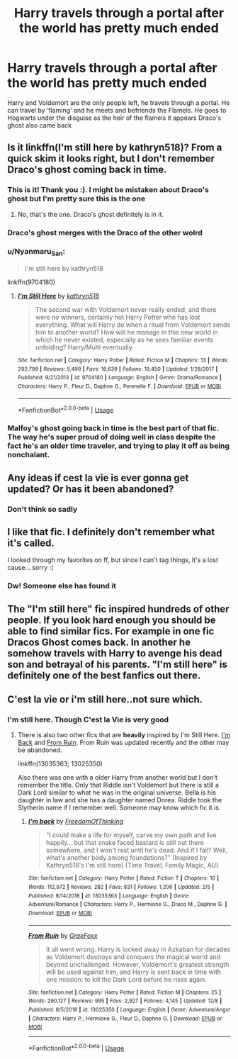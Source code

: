#+TITLE: Harry travels through a portal after the world has pretty much ended

* Harry travels through a portal after the world has pretty much ended
:PROPERTIES:
:Author: RavenclawHufflepuff
:Score: 35
:DateUnix: 1576852501.0
:DateShort: 2019-Dec-20
:FlairText: What's That Fic?
:END:
Harry and Voldemort are the only people left, he travels through a portal. He can travel by ‘flaming' and he meets and befriends the Flamels. He goes to Hogwarts under the disguise as the heir of the flamels it appears Draco's ghost also came back


** Is it linkffn(I'm still here by kathryn518)? From a quick skim it looks right, but I don't remember Draco's ghost coming back in time.
:PROPERTIES:
:Author: bgottfried91
:Score: 10
:DateUnix: 1576854921.0
:DateShort: 2019-Dec-20
:END:

*** This is it! Thank you :). I might be mistaken about Draco's ghost but I'm pretty sure this is the one
:PROPERTIES:
:Author: RavenclawHufflepuff
:Score: 4
:DateUnix: 1576854967.0
:DateShort: 2019-Dec-20
:END:

**** No, that's the one. Draco's ghost definitely is in it.
:PROPERTIES:
:Author: stay-awhile
:Score: 3
:DateUnix: 1576855654.0
:DateShort: 2019-Dec-20
:END:


*** Draco's ghost merges with the Draco of the other wolrd
:PROPERTIES:
:Author: amkwiesel
:Score: 2
:DateUnix: 1576862493.0
:DateShort: 2019-Dec-20
:END:


*** u/Nyanmaru_San:
#+begin_quote
  I'm still here by kathryn518
#+end_quote

linkffn(9704180)
:PROPERTIES:
:Author: Nyanmaru_San
:Score: 1
:DateUnix: 1576868378.0
:DateShort: 2019-Dec-20
:END:

**** [[https://www.fanfiction.net/s/9704180/1/][*/I'm Still Here/*]] by [[https://www.fanfiction.net/u/4404355/kathryn518][/kathryn518/]]

#+begin_quote
  The second war with Voldemort never really ended, and there were no winners, certainly not Harry Potter who has lost everything. What will Harry do when a ritual from Voldemort sends him to another world? How will he manage in this new world in which he never existed, especially as he sees familiar events unfolding? Harry/Multi eventually.
#+end_quote

^{/Site/:} ^{fanfiction.net} ^{*|*} ^{/Category/:} ^{Harry} ^{Potter} ^{*|*} ^{/Rated/:} ^{Fiction} ^{M} ^{*|*} ^{/Chapters/:} ^{13} ^{*|*} ^{/Words/:} ^{292,799} ^{*|*} ^{/Reviews/:} ^{5,499} ^{*|*} ^{/Favs/:} ^{16,639} ^{*|*} ^{/Follows/:} ^{19,450} ^{*|*} ^{/Updated/:} ^{1/28/2017} ^{*|*} ^{/Published/:} ^{9/21/2013} ^{*|*} ^{/id/:} ^{9704180} ^{*|*} ^{/Language/:} ^{English} ^{*|*} ^{/Genre/:} ^{Drama/Romance} ^{*|*} ^{/Characters/:} ^{Harry} ^{P.,} ^{Fleur} ^{D.,} ^{Daphne} ^{G.,} ^{Perenelle} ^{F.} ^{*|*} ^{/Download/:} ^{[[http://www.ff2ebook.com/old/ffn-bot/index.php?id=9704180&source=ff&filetype=epub][EPUB]]} ^{or} ^{[[http://www.ff2ebook.com/old/ffn-bot/index.php?id=9704180&source=ff&filetype=mobi][MOBI]]}

--------------

*FanfictionBot*^{2.0.0-beta} | [[https://github.com/tusing/reddit-ffn-bot/wiki/Usage][Usage]]
:PROPERTIES:
:Author: FanfictionBot
:Score: 2
:DateUnix: 1576868405.0
:DateShort: 2019-Dec-20
:END:


*** Malfoy's ghost going back in time is the best part of that fic. The way he's super proud of doing well in class despite the fact he's an older time traveler, and trying to play it off as being nonchalant.
:PROPERTIES:
:Author: EpicBeardMan
:Score: 1
:DateUnix: 1576884053.0
:DateShort: 2019-Dec-21
:END:


** Any ideas if cest la vie is ever gonna get updated? Or has it been abandoned?
:PROPERTIES:
:Author: lucy_19
:Score: 3
:DateUnix: 1576877074.0
:DateShort: 2019-Dec-21
:END:

*** Don't think so sadly
:PROPERTIES:
:Author: RavenclawHufflepuff
:Score: 1
:DateUnix: 1576877410.0
:DateShort: 2019-Dec-21
:END:


** I like that fic. I definitely don't remember what it's called.

I looked through my favorites on ff, but since I can't tag things, it's a lost cause... sorry :(
:PROPERTIES:
:Author: stay-awhile
:Score: 2
:DateUnix: 1576855311.0
:DateShort: 2019-Dec-20
:END:

*** Dw! Someone else has found it
:PROPERTIES:
:Author: RavenclawHufflepuff
:Score: 1
:DateUnix: 1576855357.0
:DateShort: 2019-Dec-20
:END:


** The "I'm still here" fic inspired hundreds of other people. If you look hard enough you should be able to find similar fics. For example in one fic Dracos Ghost comes back. In another he somehow travels with Harry to avenge his dead son and betrayal of his parents. "I'm still here" is definitely one of the best fanfics out there.
:PROPERTIES:
:Author: iceland1977
:Score: 2
:DateUnix: 1576885556.0
:DateShort: 2019-Dec-21
:END:


** C'est la vie or i'm still here..not sure which.
:PROPERTIES:
:Author: donnacheer11
:Score: 1
:DateUnix: 1576865003.0
:DateShort: 2019-Dec-20
:END:

*** I'm still here. Though C'est la Vie is very good
:PROPERTIES:
:Author: RavenclawHufflepuff
:Score: 1
:DateUnix: 1576865391.0
:DateShort: 2019-Dec-20
:END:

**** There is also two other fics that are *heavily* inspired by I'm Still Here. [[https://www.fanfiction.net/s/13035363/1/I-m-back][I'm Back]] and [[https://www.fanfiction.net/s/13025350/1/From-Ruin][From Ruin]]. From Ruin was updated recently and the other may be abandoned.

linkffn(13035363; 13025350)

Also there was one with a older Harry from another world but I don't remember the title. Only that Riddle isn't Voldemort but there is still a Dark Lord similar to what he was in the original universe. Bella is his daughter in law and she has a daughter named Dorea. Riddle took the Slytherin name if I remember well. Someone may know which fic it is.
:PROPERTIES:
:Author: MoleOfWar
:Score: 3
:DateUnix: 1576883845.0
:DateShort: 2019-Dec-21
:END:

***** [[https://www.fanfiction.net/s/13035363/1/][*/I'm back/*]] by [[https://www.fanfiction.net/u/5671642/FreedomOfThinking][/FreedomOfThinking/]]

#+begin_quote
  "I could make a life for myself, carve my own path and live happily... but that snake faced bastard is still out there somewhere, and I won't rest until he's dead. And if I fail? Well, what's another body among foundations?" (Inspired by Kathryn518's I'm still here) (Time Travel, Family Magic, AU)
#+end_quote

^{/Site/:} ^{fanfiction.net} ^{*|*} ^{/Category/:} ^{Harry} ^{Potter} ^{*|*} ^{/Rated/:} ^{Fiction} ^{T} ^{*|*} ^{/Chapters/:} ^{10} ^{*|*} ^{/Words/:} ^{112,972} ^{*|*} ^{/Reviews/:} ^{282} ^{*|*} ^{/Favs/:} ^{831} ^{*|*} ^{/Follows/:} ^{1,206} ^{*|*} ^{/Updated/:} ^{2/5} ^{*|*} ^{/Published/:} ^{8/14/2018} ^{*|*} ^{/id/:} ^{13035363} ^{*|*} ^{/Language/:} ^{English} ^{*|*} ^{/Genre/:} ^{Adventure/Romance} ^{*|*} ^{/Characters/:} ^{Harry} ^{P.,} ^{Hermione} ^{G.,} ^{Draco} ^{M.,} ^{Daphne} ^{G.} ^{*|*} ^{/Download/:} ^{[[http://www.ff2ebook.com/old/ffn-bot/index.php?id=13035363&source=ff&filetype=epub][EPUB]]} ^{or} ^{[[http://www.ff2ebook.com/old/ffn-bot/index.php?id=13035363&source=ff&filetype=mobi][MOBI]]}

--------------

[[https://www.fanfiction.net/s/13025350/1/][*/From Ruin/*]] by [[https://www.fanfiction.net/u/11062375/GraeFoxx][/GraeFoxx/]]

#+begin_quote
  It all went wrong. Harry is locked away in Azkaban for decades as Voldemort destroys and conquers the magical world and beyond unchallenged. However, Voldemort's greatest strength will be used against him, and Harry is sent back in time with one mission: to kill the Dark Lord before he rises again.
#+end_quote

^{/Site/:} ^{fanfiction.net} ^{*|*} ^{/Category/:} ^{Harry} ^{Potter} ^{*|*} ^{/Rated/:} ^{Fiction} ^{M} ^{*|*} ^{/Chapters/:} ^{25} ^{*|*} ^{/Words/:} ^{290,127} ^{*|*} ^{/Reviews/:} ^{995} ^{*|*} ^{/Favs/:} ^{2,927} ^{*|*} ^{/Follows/:} ^{4,145} ^{*|*} ^{/Updated/:} ^{12/8} ^{*|*} ^{/Published/:} ^{8/5/2018} ^{*|*} ^{/id/:} ^{13025350} ^{*|*} ^{/Language/:} ^{English} ^{*|*} ^{/Genre/:} ^{Adventure/Angst} ^{*|*} ^{/Characters/:} ^{Harry} ^{P.,} ^{Hermione} ^{G.,} ^{Fleur} ^{D.,} ^{Daphne} ^{G.} ^{*|*} ^{/Download/:} ^{[[http://www.ff2ebook.com/old/ffn-bot/index.php?id=13025350&source=ff&filetype=epub][EPUB]]} ^{or} ^{[[http://www.ff2ebook.com/old/ffn-bot/index.php?id=13025350&source=ff&filetype=mobi][MOBI]]}

--------------

*FanfictionBot*^{2.0.0-beta} | [[https://github.com/tusing/reddit-ffn-bot/wiki/Usage][Usage]]
:PROPERTIES:
:Author: FanfictionBot
:Score: 1
:DateUnix: 1576883861.0
:DateShort: 2019-Dec-21
:END:
